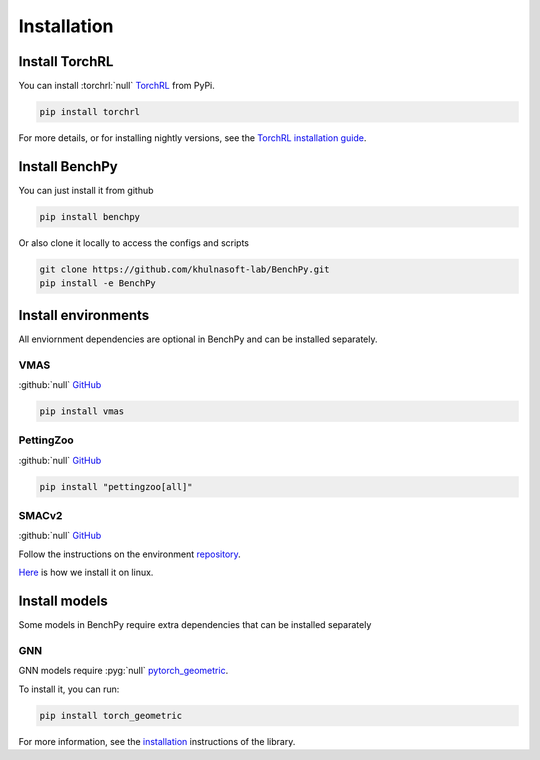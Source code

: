 Installation
============


Install TorchRL
---------------

You can install :torchrl:`null` `TorchRL <https://github.com/pytorch/rl>`__ from PyPi.

.. code-block:: console

   pip install torchrl

For more details, or for installing nightly versions, see the
`TorchRL installation guide <https://github.com/pytorch/rl#installation>`__.

Install BenchPy
-----------------

You can just install it from github

.. code-block:: console

   pip install benchpy

Or also clone it locally to access the configs and scripts

.. code-block:: console

    git clone https://github.com/khulnasoft-lab/BenchPy.git
    pip install -e BenchPy

Install environments
--------------------

All enviornment dependencies are optional in BenchPy and can be installed separately.

VMAS
^^^^
:github:`null` `GitHub <https://github.com/proroklab/VectorizedMultiAgentSimulator>`__

.. code-block:: console

   pip install vmas

PettingZoo
^^^^^^^^^^
:github:`null` `GitHub <https://github.com/Farama-Foundation/PettingZoo>`__


.. code-block:: console

   pip install "pettingzoo[all]"


SMACv2
^^^^^^
:github:`null` `GitHub <https://github.com/oxwhirl/smacv2>`_


Follow the instructions on the environment `repository <https://github.com/oxwhirl/smacv2>`_.

`Here <https://github.com/khulnasoft-lab/BenchPy/blob/main/.github/unittest/install_smacv2.sh>`_
is how we install it on linux.

Install models
--------------

Some models in BenchPy require extra dependencies that can be installed separately


GNN
^^^

GNN models require :pyg:`null` `pytorch_geometric <https://pytorch-geometric.readthedocs.io/>`__.

To install it, you can run:

.. code-block:: console

   pip install torch_geometric

For more information, see the `installation <https://pytorch-geometric.readthedocs.io/en/latest/install/installation.html>`__ instructions of the library.
